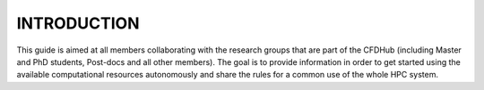 =================
INTRODUCTION
=================

This guide is aimed at all members collaborating with the research groups that are part of the CFDHub (including Master and PhD students, Post-docs and all other members).
The goal is to provide information in order to get started using the available computational resources autonomously and share the rules for a common use of the whole HPC system.